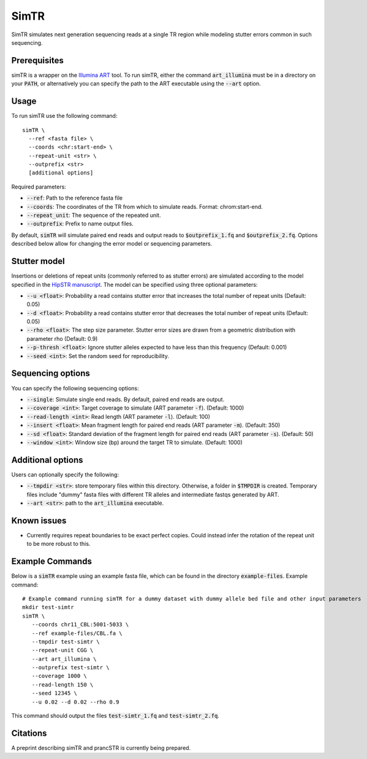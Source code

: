 .. overview_directive
.. |simTR overview| replace:: SimTR simulates next generation sequencing reads at a single TR region while modeling stutter errors common in such sequencing.
.. overview_directive_done

SimTR
=========

|simTR overview|

Prerequisites
-------------
simTR is a wrapper on the `Illumina ART <https://www.niehs.nih.gov/research/resources/software/biostatistics/art/index.cfm>`_ tool. To run simTR, either the command :code:`art_illumina` must be in a directory on your :code:`PATH`, or alternatively you can specify the path to the ART executable using the :code:`--art` option.

Usage
-----
To run simTR use the following command::

	simTR \
  	  --ref <fasta file> \
  	  --coords <chr:start-end> \
  	  --repeat-unit <str> \
  	  --outprefix <str>
  	  [additional options]

Required parameters:

* :code:`--ref`: Path to the reference fasta file
* :code:`--coords`: The coordinates of the TR from which to simulate reads. Format: chrom:start-end.
* :code:`--repeat_unit`: The sequence of the repeated unit.
* :code:`--outprefix`: Prefix to name output files.

By default, :code:`simTR` will simulate paired end reads and output reads to :code:`$outprefix_1.fq` and :code:`$outprefix_2.fq`. Options described below allow for changing the error model or sequencing parameters.

Stutter model
-------------

Insertions or deletions of repeat units (commonly referred to as stutter errors) are simulated according to the model specified in the `HipSTR manuscript <https://www.nature.com/articles/nmeth.4267>`_. The model can be specified using three optional parameters:

* :code:`--u <float>`: Probability a read contains stutter error that increases the total number of repeat units (Default: 0.05)
* :code:`--d <float>`: Probability a read contains stutter error that decreases the total number of repeat units (Default: 0.05)
* :code:`--rho <float>`: The step size parameter. Stutter error sizes are drawn from a geometric distribution with parameter rho (Default: 0.9)
* :code:`--p-thresh <float>`: Ignore stutter alleles expected to have less than this frequency (Default: 0.001)
* :code:`--seed <int>`: Set the random seed for reproducibility.

Sequencing options
------------------

You can specify the following sequencing options:

* :code:`--single`: Simulate single end reads. By default, paired end reads are output.
* :code:`--coverage <int>`: Target coverage to simulate (ART parameter :code:`-f`). (Default: 1000)
* :code:`--read-length <int>`: Read length (ART parameter :code:`-l`). (Default: 100)
* :code:`--insert <float>`: Mean fragment length for paired end reads (ART parameter :code:`-m`). (Default: 350)
* :code:`--sd <float>`: Standard deviation of the fragment length for paired end reads (ART parameter :code:`-s`). (Default: 50)
* :code:`--window <int>`: Window size (bp) around the target TR to simulate. (Default: 1000)

Additional options
------------------

Users can optionally specify the following:

* :code:`--tmpdir <str>`: store temporary files within this directory. Otherwise, a folder in :code:`$TMPDIR` is created. Temporary files include "dummy" fasta files with different TR alleles and intermediate fastqs generated by ART.
* :code:`--art <str>`: path to the :code:`art_illumina` executable.

Known issues
------------

* Currently requires repeat boundaries to be exact perfect copies. Could instead infer the rotation of the repeat unit to be more robust to this.


Example Commands
----------------

Below is a :code:`simTR` example using an example fasta file, which can be found in the directory :code:`example-files`. Example command::

	# Example command running simTR for a dummy dataset with dummy allele bed file and other input parameters
	mkdir test-simtr
	simTR \
	   --coords chr11_CBL:5001-5033 \
	   --ref example-files/CBL.fa \
	   --tmpdir test-simtr \
	   --repeat-unit CGG \
	   --art art_illumina \
	   --outprefix test-simtr \
	   --coverage 1000 \
	   --read-length 150 \
	   --seed 12345 \
	   --u 0.02 --d 0.02 --rho 0.9

This command should output the files :code:`test-simtr_1.fq` and :code:`test-simtr_2.fq`.

Citations
----------------
A preprint describing simTR and prancSTR is currently being prepared.
